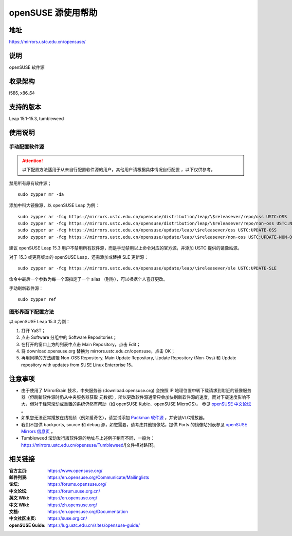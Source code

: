 =======================
openSUSE 源使用帮助
=======================

地址
====

https://mirrors.ustc.edu.cn/opensuse/

说明
====

openSUSE 软件源

收录架构
========

i586, x86_64

支持的版本
========

Leap 15.1-15.3, tumbleweed

使用说明
========

手动配置软件源
--------------

.. attention::
    以下配置方法适用于从未自行配置软件源的用户，其他用户请根据具体情况自行配置 ，以下仅供参考。

禁用所有原有软件源；

::

  sudo zypper mr -da

添加中科大镜像源，以 openSUSE Leap 为例：

::

  sudo zypper ar -fcg https://mirrors.ustc.edu.cn/opensuse/distribution/leap/\$releasever/repo/oss USTC:OSS
  sudo zypper ar -fcg https://mirrors.ustc.edu.cn/opensuse/distribution/leap/\$releasever/repo/non-oss USTC:NON-OSS
  sudo zypper ar -fcg https://mirrors.ustc.edu.cn/opensuse/update/leap/\$releasever/oss USTC:UPDATE-OSS
  sudo zypper ar -fcg https://mirrors.ustc.edu.cn/opensuse/update/leap/\$releasever/non-oss USTC:UPDATE-NON-OSS
  
建议 openSUSE Leap 15.3 用户不禁用所有软件源，而是手动禁用以上命令对应的官方源，并添加 USTC 提供的镜像站源。

对于 15.3 或更高版本的 openSUSE Leap，还需添加或替换 SLE 更新源：

::

  sudo zypper ar -fcg https://mirrors.ustc.edu.cn/opensuse/update/leap/\$releasever/sle USTC:UPDATE-SLE

命令中最后一个参数为每一个源指定了一个 alias （别称），可以根据个人喜好更改。

手动刷新软件源：

::

  sudo zypper ref

图形界面下配置方法
-------------------

以 openSUSE Leap 15.3 为例：

#. 打开 YaST；
#. 点击 Software 分组中的 Software Repositories；
#. 在打开的窗口上方的列表中点击 Main Repository，点击 Edit；
#. 将 download.opensuse.org 替换为 mirrors.ustc.edu.cn/opensuse，点击 OK；
#. 再用同样的方法编辑 Non-OSS Repository, Main Update Repository, Update Repository (Non-Oss) 和 Update repository with updates from SUSE Linux Enterprise 15。

注意事项
========

* 由于使用了 MirrorBrain 技术，中央服务器 (download.opensuse.org) 会按照 IP
  地理位置中转下载请求到附近的镜像服务器（但刷新软件源时仍从中央服务器获取
  元数据），所以更改软件源通常只会加快刷新软件源的速度，而对下载速度影响不
  大，但对于经常滚动或重置的系统仍然有帮助（如 openSUSE Kubic、openSUSE MicroOS）。
  参见 `openSUSE 中文论坛 <https://forum.suse.org.cn/t/opensuse/1759>`_ 。
* 如果您无法正常播放在线视频（例如爱奇艺），请尝试添加 `Packman 软件源 <http://mirrors.ustc.edu.cn/help/packman.html>`_ ，并安装VLC播放器。
* 我们不提供 backports, source 和 debug 源，如您需要，请考虑其他镜像站，提供 Ports 的镜像站列表参见 `openSUSE Mirrors 信息页 <https://mirrors.opensuse.org/>`_ 。
* Tumbleweed 滚动发行版软件源的地址与上述例子稍有不同，一般为：
  https://mirrors.ustc.edu.cn/opensuse/Tumbleweed/[文件相对路径]。

相关链接
========

:官方主页: https://www.opensuse.org/
:邮件列表: https://en.opensuse.org/Communicate/Mailinglists
:论坛: https://forums.opensuse.org/
:中文论坛: https://forum.suse.org.cn/
:英文 Wiki: https://en.opensuse.org/
:中文 Wiki: https://zh.opensuse.org/
:文档: https://en.opensuse.org/Documentation
:中文社区主页: https://suse.org.cn/
:openSUSE Guide: https://lug.ustc.edu.cn/sites/opensuse-guide/
